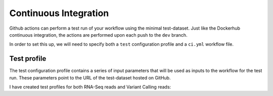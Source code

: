 Continuous Integration
======================

Github actions can perform a test run of your workflow using the minimal test-dataset. Just like the Dockerhub continuous integration, the actions are performed upon each push to the ``dev`` branch. 

In order to set this up, we will need to specify both a ``test`` configuration profile and a ``ci.yml`` workflow file. 

Test profile
------------

The test configuration profile contains a series of input parameters that will be used as inputs to the workflow for the test run. These parameters point to the URL of the test-dataset hosted on GitHub. 

I have created test profiles for both RNA-Seq reads and Variant Calling reads:

